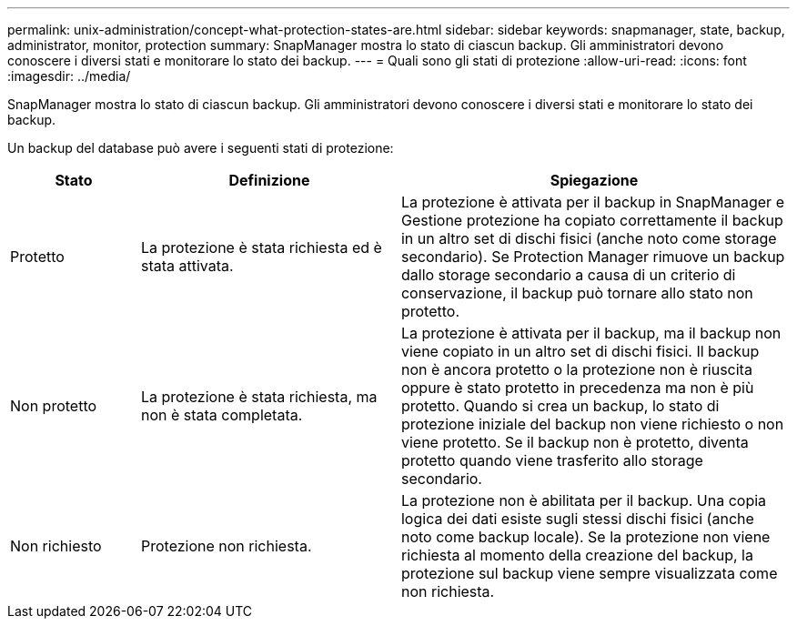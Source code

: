 ---
permalink: unix-administration/concept-what-protection-states-are.html 
sidebar: sidebar 
keywords: snapmanager, state, backup, administrator, monitor, protection 
summary: SnapManager mostra lo stato di ciascun backup. Gli amministratori devono conoscere i diversi stati e monitorare lo stato dei backup. 
---
= Quali sono gli stati di protezione
:allow-uri-read: 
:icons: font
:imagesdir: ../media/


[role="lead"]
SnapManager mostra lo stato di ciascun backup. Gli amministratori devono conoscere i diversi stati e monitorare lo stato dei backup.

Un backup del database può avere i seguenti stati di protezione:

[cols="1a,2a,3a"]
|===
| Stato | Definizione | Spiegazione 


 a| 
Protetto
 a| 
La protezione è stata richiesta ed è stata attivata.
 a| 
La protezione è attivata per il backup in SnapManager e Gestione protezione ha copiato correttamente il backup in un altro set di dischi fisici (anche noto come storage secondario). Se Protection Manager rimuove un backup dallo storage secondario a causa di un criterio di conservazione, il backup può tornare allo stato non protetto.



 a| 
Non protetto
 a| 
La protezione è stata richiesta, ma non è stata completata.
 a| 
La protezione è attivata per il backup, ma il backup non viene copiato in un altro set di dischi fisici. Il backup non è ancora protetto o la protezione non è riuscita oppure è stato protetto in precedenza ma non è più protetto. Quando si crea un backup, lo stato di protezione iniziale del backup non viene richiesto o non viene protetto. Se il backup non è protetto, diventa protetto quando viene trasferito allo storage secondario.



 a| 
Non richiesto
 a| 
Protezione non richiesta.
 a| 
La protezione non è abilitata per il backup. Una copia logica dei dati esiste sugli stessi dischi fisici (anche noto come backup locale). Se la protezione non viene richiesta al momento della creazione del backup, la protezione sul backup viene sempre visualizzata come non richiesta.

|===